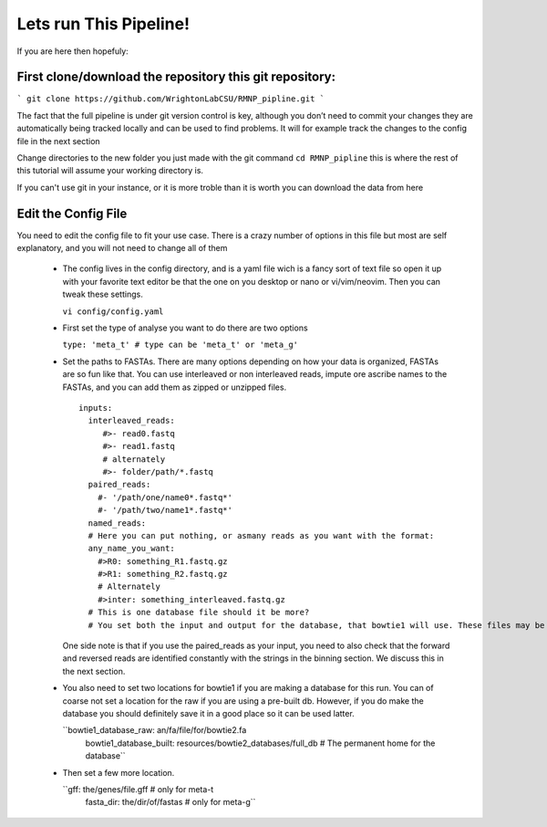 .. RMNP_Pipeline documentation pipline file file, created by
.. Rory on what ever day this is.

.. get_it_working-configure_the_pipline:

=========================================
Lets run This Pipeline!
=========================================


If you are here then hopefuly:

First clone/download the repository this git repository:
-------------------------

```
git clone https://github.com/WrightonLabCSU/RMNP_pipline.git
```

The fact that the full pipeline is under git version control is key, although you don’t need to commit your changes they are automatically being tracked locally and can be used to find problems. It will for example track the changes to the config file in the next section

Change directories to the new folder you just made with the git command ``cd RMNP_pipline`` this is where the rest of this tutorial will assume your working directory is.

If you can't use git in your instance, or it is more troble than it is worth you can download the data from here

Edit the Config File
-------------------------

You need to edit the config file to fit your use case. There is a crazy number of options in this file but most are self explanatory, and you will not need to change all of them

 - The config lives in the config directory, and is a yaml file wich is a fancy sort of text file so open it up with your favorite text editor be that the one on you desktop or nano or vi/vim/neovim. Then you can tweak these settings.

   ``vi config/config.yaml``

 - First set the type of analyse you want to do there are two options

   ``type: 'meta_t' # type can be 'meta_t' or 'meta_g'``

 - Set the paths to FASTAs. There are many options depending on how your data is organized, FASTAs are so fun like that. You can use interleaved or non interleaved reads, impute ore ascribe names to the FASTAs, and you can add them as zipped or unzipped files.
   ::
      inputs:
        interleaved_reads:
           #>- read0.fastq
           #>- read1.fastq
           # alternately
           #>- folder/path/*.fastq
        paired_reads:
          #- '/path/one/name0*.fastq*'
          #- '/path/two/name1*.fastq*'
        named_reads:
        # Here you can put nothing, or asmany reads as you want with the format:
        any_name_you_want:
          #>R0: something_R1.fastq.gz
          #>R1: something_R2.fastq.gz
          # Alternately
          #>inter: something_interleaved.fastq.gz
        # This is one database file should it be more?
        # You set both the input and output for the database, that bowtie1 will use. These files may be used for many``

   One side note is that if you use the paired_reads as your input, you need to also check that the forward and reversed reads are identified constantly with the strings in the binning section. We discuss this in the next section.

 - You also need to set two locations for bowtie1 if you are making a database for this run. You can of coarse not set a location for the raw if you are using a pre-built db. However, if you do make the database you should definitely save it in a good place so it can be used latter.

   ``bowtie1_database_raw: an/fa/file/for/bowtie2.fa
     bowtie1_database_built: resources/bowtie2_databases/full_db # The permanent home for the database``

 - Then set a few more location.

   ``gff: the/genes/file.gff # only for meta-t
     fasta_dir: the/dir/of/fastas # only for meta-g``

